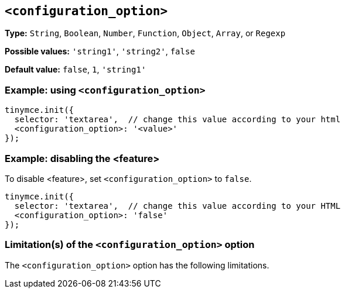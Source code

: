 [[configuration-option]]
== `<configuration_option>`

// Replace all instances of <configuration_option> with the
// configuration option name then remove this comment.

// Add explanatory material as per the comment block below then remove
// the block and this comment.

////
What does the option do?
Why use it?
When use it?
What values can it use?
What do these values do?
Are there risks?
  - Explain without using ‘risk’ or similar words.
  - Use NOTE or IMPORTANT admonitions if helpful.
  - For longer or more complicated scenarios, use the limitations section below.
////

*Type:* `+String+`, `+Boolean+`, `+Number+`, `+Function+`, `+Object+`, `+Array+`, or `+Regexp+`

// Remove the *Possible values* line if there is no discrete set of possible values.
*Possible values:* `'string1'`, `'string2'`, `false`

*Default value:* `false`, `1`, `'string1'`

=== Example: using `<configuration_option>`

// Add a working and tested configuration.
[source,js]
----
tinymce.init({
  selector: 'textarea',  // change this value according to your html
  <configuration_option>: '<value>'
});
----

// Add a working and tested configuration (edit as required)
// or remove if not applicable.
=== Example: disabling the <feature>

To disable <feature>, set `<configuration_option>` to `false`.

[source,js]
----
tinymce.init({
  selector: 'textarea',  // change this value according to your HTML
  <configuration_option>: 'false'
});
----

// Remove if not applicable.
// Edit the sub-head to singular or plural as required.
=== Limitation(s) of the `<configuration_option>` option

The `<configuration_option>` option has the following limitations.

// Add explanatory material as per the comment block below then remove
// the block and this comment.

////
Known limitations.
Complicated scenarios.
Anything that warrants a CAUTION or WARNING admonition.
////

// Remove all comment lines and comment blocks before publishing.
